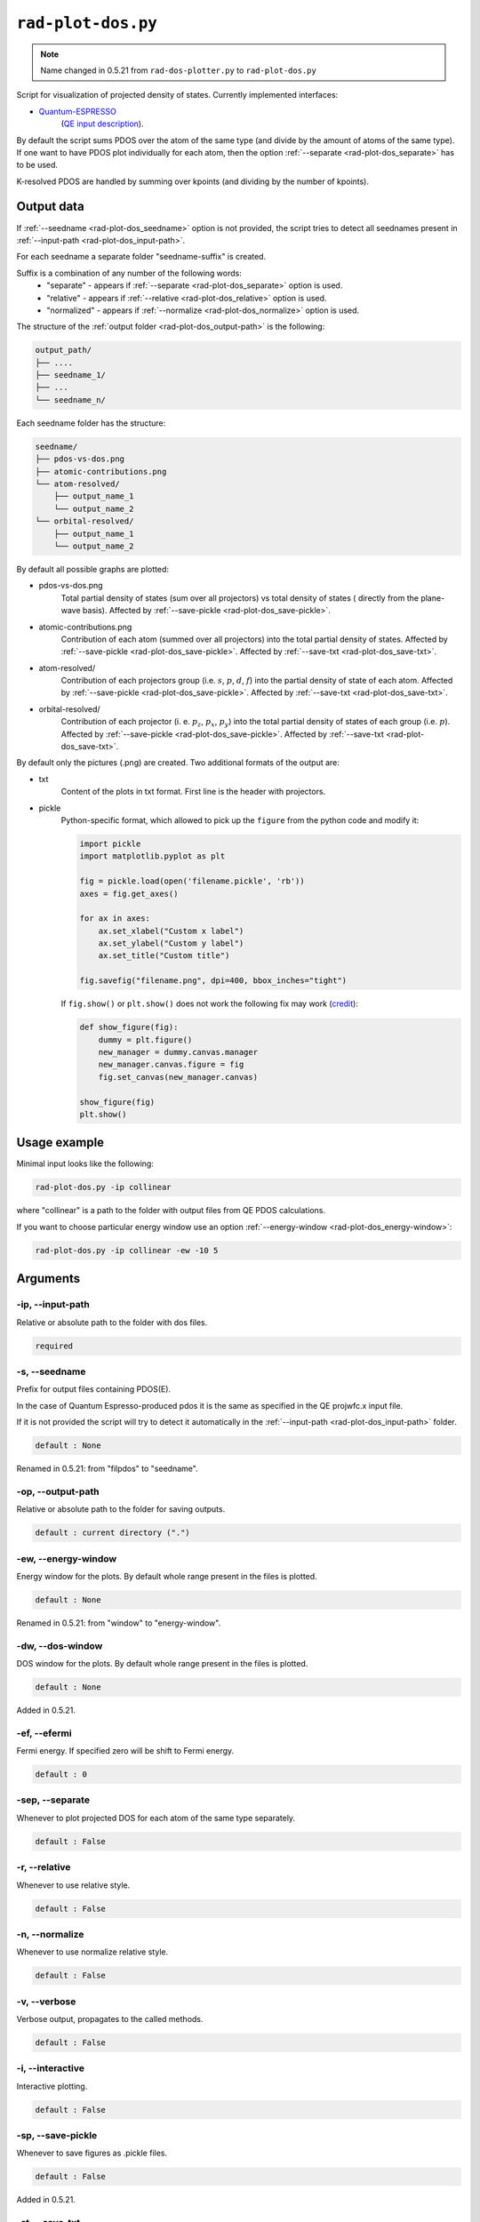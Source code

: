 .. _rad-plot-dos:

**********************
``rad-plot-dos.py``
**********************

.. note::
    Name changed in 0.5.21 from ``rad-dos-plotter.py`` to ``rad-plot-dos.py``

Script for visualization of projected density of states.
Currently implemented interfaces:

* `Quantum-ESPRESSO <https://www.quantum-espresso.org/>`_ 
    (`QE input description <https://www.quantum-espresso.org/Doc/INPUT_PROJWFC.html>`_).

By default the script sums PDOS over the atom of the same type 
(and divide by the amount of atoms of the same type). 
If one want to have PDOS plot individually for each atom, 
then the option :ref:`--separate <rad-plot-dos_separate>` has to be used.

K-resolved PDOS are handled by summing over kpoints (and dividing by the number of kpoints).

Output data
===========
If :ref:`--seedname <rad-plot-dos_seedname>` option is not provided, 
the script tries to detect all seednames present 
in :ref:`--input-path <rad-plot-dos_input-path>`. 

For each seedname a separate folder "seedname-suffix" is created.

Suffix is a combination of any number of the following words:
    * "separate" - appears if :ref:`--separate <rad-plot-dos_separate>` option is used.
    * "relative" - appears if :ref:`--relative <rad-plot-dos_relative>` option is used.
    * "normalized" - appears if :ref:`--normalize <rad-plot-dos_normalize>` option is used.

The structure of the :ref:`output folder <rad-plot-dos_output-path>` is the following:

.. code-block:: text

    output_path/
    ├── ....
    ├── seedname_1/
    ├── ...
    └── seedname_n/

Each seedname folder has the structure:

.. code-block:: text

    seedname/
    ├── pdos-vs-dos.png
    ├── atomic-contributions.png
    └── atom-resolved/
        ├── output_name_1
        └── output_name_2
    └── orbital-resolved/
        ├── output_name_1
        └── output_name_2

By default all possible graphs are plotted:

* pdos-vs-dos.png
    Total partial density of states (sum over all projectors) vs 
    total density of states ( directly from the plane-wave basis).
    Affected by :ref:`--save-pickle <rad-plot-dos_save-pickle>`.
* atomic-contributions.png
    Contribution of each atom (summed over all projectors) 
    into the total partial density of states.
    Affected by :ref:`--save-pickle <rad-plot-dos_save-pickle>`.
    Affected by :ref:`--save-txt <rad-plot-dos_save-txt>`.
* atom-resolved/
    Contribution of each projectors group (i.e. :math:`s`, :math:`p`, :math:`d`, :math:`f`) 
    into the partial density of state of each atom.
    Affected by :ref:`--save-pickle <rad-plot-dos_save-pickle>`.
    Affected by :ref:`--save-txt <rad-plot-dos_save-txt>`.
* orbital-resolved/
    Contribution of each projector (i. e. :math:`p_z`, :math:`p_x`, :math:`p_y`) into the total 
    partial density of states of each group (i.e. :math:`p`).
    Affected by :ref:`--save-pickle <rad-plot-dos_save-pickle>`.
    Affected by :ref:`--save-txt <rad-plot-dos_save-txt>`.

By default only the pictures (.png) are created. Two additional formats of the output are:

* txt
    Content of the plots in txt format. First line is the header with projectors.
* pickle
    Python-specific format, which allowed to pick up the ``figure`` 
    from the python code and modify it:

    .. code-block:: python

        import pickle
        import matplotlib.pyplot as plt

        fig = pickle.load(open('filename.pickle', 'rb'))
        axes = fig.get_axes()

        for ax in axes:
            ax.set_xlabel("Custom x label")
            ax.set_ylabel("Custom y label")
            ax.set_title("Custom title")

        fig.savefig("filename.png", dpi=400, bbox_inches="tight")

    If ``fig.show()`` or ``plt.show()`` does not work the following fix may work
    (`credit <https://stackoverflow.com/a/54579616>`_):

    .. code-block:: python

        def show_figure(fig):
            dummy = plt.figure()
            new_manager = dummy.canvas.manager
            new_manager.canvas.figure = fig
            fig.set_canvas(new_manager.canvas)

        show_figure(fig)
        plt.show()

Usage example
=============
Minimal input looks like the following:

.. code-block:: bash

    rad-plot-dos.py -ip collinear

where "collinear" is a path to the folder with output files from QE PDOS calculations.

If you want to choose particular energy window use an 
option :ref:`--energy-window <rad-plot-dos_energy-window>`:

.. code-block:: bash

    rad-plot-dos.py -ip collinear -ew -10 5


Arguments
=========

.. _rad-plot-dos_input-path:

-ip, --input-path
-----------------
Relative or absolute path to the folder with dos files.

.. code-block:: text

    required


.. _rad-plot-dos_seedname:

-s, --seedname
--------------
Prefix for output files containing PDOS(E). 

In the case of Quantum Espresso-produced pdos it is the same
as specified in the QE projwfc.x input file.

If it is not provided the script will try to 
detect it automatically in the :ref:`--input-path <rad-plot-dos_input-path>` folder.

.. code-block:: text

    default : None

Renamed in 0.5.21: from "filpdos" to "seedname".


.. _rad-plot-dos_output-path:

-op, --output-path
------------------
Relative or absolute path to the folder for saving outputs.

.. code-block:: text

    default : current directory (".")


.. _rad-plot-dos_energy-window:

-ew, --energy-window
--------------------
Energy window for the plots.  
By default whole range present in the files is plotted.

.. code-block:: text

    default : None

Renamed in 0.5.21: from "window" to "energy-window".


.. _rad-plot-dos_dos-window:

-dw, --dos-window
-----------------
DOS window for the plots.  
By default whole range present in the files is plotted.

.. code-block:: text

    default : None

Added in 0.5.21.


.. _rad-plot-dos_efermi:

-ef, --efermi
-------------
Fermi energy. If specified zero will be shift to Fermi energy.

.. code-block:: text

    default : 0


.. _rad-plot-dos_separate:

-sep, --separate
----------------
Whenever to plot projected DOS for each atom  of the same type separately.

.. code-block:: text

    default : False


.. _rad-plot-dos_relative:

-r, --relative
--------------
Whenever to use relative style.

.. code-block:: text

    default : False


.. _rad-plot-dos_normalize:

-n, --normalize
---------------
Whenever to use normalize relative style.

.. code-block:: text

    default : False


.. _rad-plot-dos_verbose:

-v, --verbose
-------------
Verbose output, propagates to the called methods.

.. code-block:: text

    default : False


.. _rad-plot-dos_interactive:

-i, --interactive
-----------------
Interactive plotting.

.. code-block:: text

    default : False


.. _rad-plot-dos_save-pickle:

-sp, --save-pickle
------------------
Whenever to save figures as .pickle files.

.. code-block:: text

    default : False

Added in 0.5.21.


.. _rad-plot-dos_save-txt:

-st, --save-txt
---------------
Whenever to save some data as txt files.

.. code-block:: text

    default : False

Added in 0.5.21.
